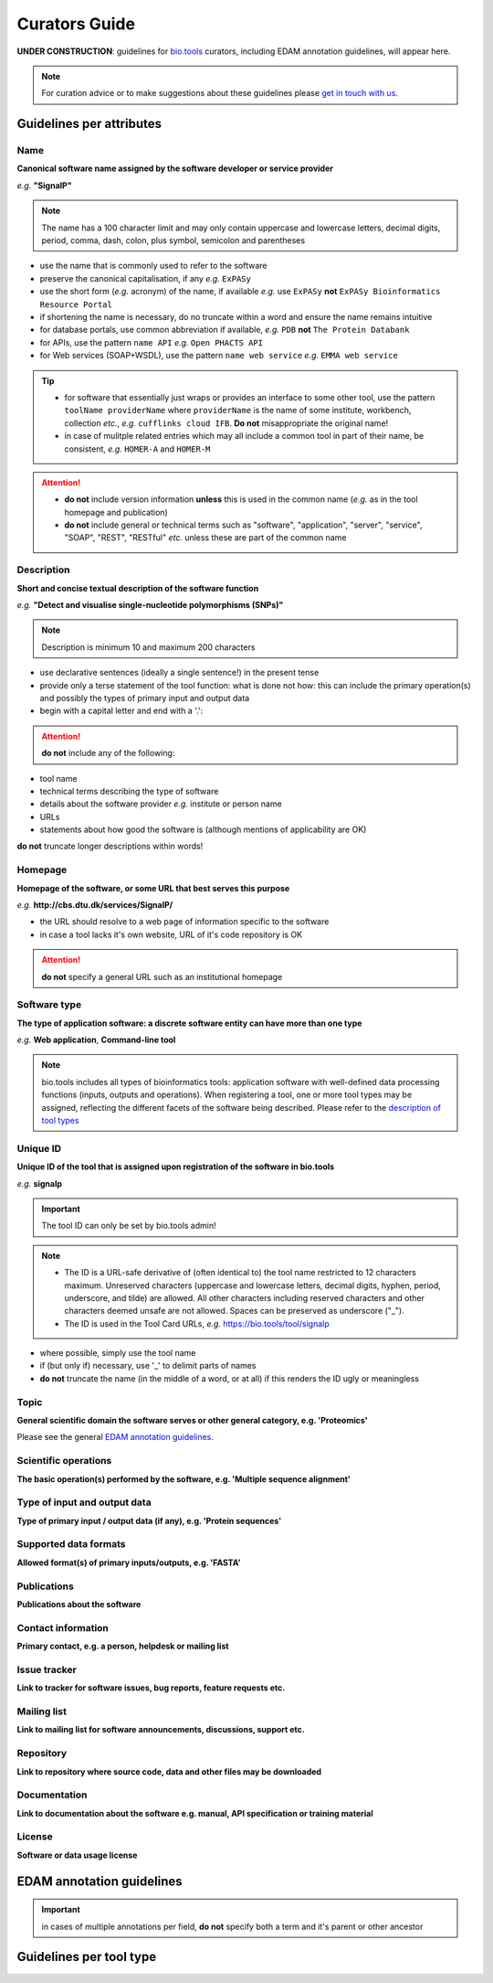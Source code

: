 Curators Guide
==============

**UNDER CONSTRUCTION**: guidelines for `bio.tools <https://bio.tools>`_  curators, including EDAM annotation guidelines, will appear here. 

.. note::
    For curation advice or to make suggestions about these guidelines please `get in touch with us <mailto:registry-support@elixir-dk.org>`_.

Guidelines per attributes
-------------------------

Name
^^^^
**Canonical software name assigned by the software developer or service provider**

*e.g.* **"SignalP"**

.. note:: The name has a 100 character limit and may only contain uppercase and lowercase letters, decimal digits, period, comma, dash, colon, plus symbol, semicolon and parentheses

- use the name that is commonly used to refer to the software
- preserve the canonical capitalisation, if any *e.g.* ``ExPASy`` 
- use the short form (*e.g.* acronym) of the name, if available *e.g.* use ``ExPASy`` **not** ``ExPASy Bioinformatics Resource Portal``
- if shortening the name is necessary, do no truncate within a word and ensure the name remains intuitive
- for database portals, use common abbreviation if available, *e.g.*  ``PDB`` **not** ``The Protein Databank``
- for APIs, use the pattern ``name API`` *e.g.* ``Open PHACTS API``
- for Web services (SOAP+WSDL), use the pattern ``name web service`` *e.g.* ``EMMA web service``


.. tip::
   - for software that essentially just wraps or provides an interface to some other tool, use the pattern ``toolName providerName`` where ``providerName`` is the name of some institute, workbench, collection *etc.*, *e.g.* ``cufflinks cloud IFB``.  **Do not** misappropriate the original name!
   - in case of mulitple related entries which may all include a common tool in part of their name, be consistent, *e.g.* ``HOMER-A`` and ``HOMER-M``
  
.. attention::
   - **do not** include version information **unless** this is used in the common name (*e.g.* as in the tool homepage and publication)
   - **do not** include general or technical terms such as "software", "application", "server", "service", "SOAP", "REST", "RESTful" *etc.* unless these are part of the common name
  
  
Description
^^^^^^^^^^^
**Short and concise textual description of the software function**

*e.g.* **"Detect and visualise single-nucleotide polymorphisms (SNPs)"**

.. note:: Description is minimum 10 and maximum 200 characters

- use declarative sentences (ideally a single sentence!) in the present tense
- provide only a terse statement of the tool function: what is done not how: this can include the primary operation(s) and possibly the types of primary input and output data
- begin with a capital letter and end with a '.': 

.. attention:: **do not** include any of the following:
	       
- tool name
- technical terms describing the type of software
- details about the software provider *e.g.* institute or person name
- URLs
- statements about how good the software is (although mentions of applicability are OK)

**do not** truncate longer descriptions within words!
  

Homepage
^^^^^^^^
**Homepage of the software, or some URL that best serves this purpose**

*e.g.* **http://cbs.dtu.dk/services/SignalP/**

- the URL should resolve to a web page of information specific to the software
- in case a tool lacks it's own website, URL of it's code repository is OK

.. attention:: **do not** specify a general URL such as an institutional homepage
	       
Software type
^^^^^^^^^^^^^
**The type of application software: a discrete software entity can have more than one type**

*e.g.* **Web application**, **Command-line tool**

.. note :: bio.tools includes all types of bioinformatics tools: application software with well-defined data processing functions (inputs, outputs and operations). When registering a tool, one or more tool types may be assigned, reflecting the different facets of the software being described.  Please refer to the `description of tool types <https://github.com/bio-tools/biotoolsSchemaDocs/blob/master/information_requirement.rst#tool-types>`_




Unique ID
^^^^^^^^^
**Unique ID of the tool that is assigned upon registration of the software in bio.tools**

*e.g.* **signalp**

.. important:: The tool ID can only be set by bio.tools admin!
	      
.. note::
   - The ID is a URL-safe derivative of (often identical to) the tool name restricted to 12 characters maximum.  Unreserved characters (uppercase and lowercase letters, decimal digits, hyphen, period, underscore, and tilde) are allowed. All other characters including reserved characters and other characters deemed unsafe are not allowed. Spaces can be preserved as underscore ("_").
   - The ID is used in the Tool Card URLs, *e.g.* https://bio.tools/tool/signalp

- where possible, simply use the tool name
- if (but only if) necessary, use '_' to delimit parts of names
- **do not** truncate the name (in the middle of a word, or at all) if this renders the ID ugly or meaningless


Topic
^^^^^
**General scientific domain the software serves or other general category, e.g. 'Proteomics'**

Please see the general `EDAM annotation guidelines <http://biotools.readthedocs.io/en/latest/curators_guide.html#edam-annotation-guidelines>`_.

Scientific operations
^^^^^^^^^^^^^^^^^^^^^
**The basic operation(s) performed by the software, e.g. 'Multiple sequence alignment'**

Type of input and output data
^^^^^^^^^^^^^^^^^^^^^^^^^^^^^
**Type of primary input / output data (if any), e.g. 'Protein sequences'**

Supported data formats
^^^^^^^^^^^^^^^^^^^^^^
**Allowed format(s) of primary inputs/outputs, e.g. 'FASTA'**

Publications
^^^^^^^^^^^^
**Publications about the software**

Contact information
^^^^^^^^^^^^^^^^^^^
**Primary contact, e.g. a person, helpdesk or mailing list**

Issue tracker
^^^^^^^^^^^^^
**Link to tracker for software issues, bug reports, feature requests etc.**

Mailing list
^^^^^^^^^^^^
**Link to mailing list for software announcements, discussions, support etc.**

Repository
^^^^^^^^^^
**Link to repository where source code, data and other files may be downloaded**

Documentation
^^^^^^^^^^^^^
**Link to documentation about the software e.g. manual, API specification or training material**

License
^^^^^^^
**Software or data usage license**


EDAM annotation guidelines
--------------------------

.. important:: in cases of multiple annotations per field, **do not** specify both a term and it's parent or other ancestor

Guidelines per tool type
------------------------



